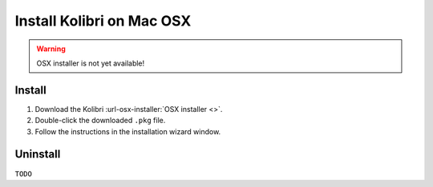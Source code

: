 .. _osx:

===========================
Install Kolibri on Mac OSX
===========================

.. warning::
  OSX installer is not yet available!


Install
-------

#. Download the Kolibri :url-osx-installer:`OSX installer <>`.
#. Double-click the downloaded ``.pkg`` file.
#. Follow the instructions in the installation wizard window.


Uninstall
---------

``TODO``
